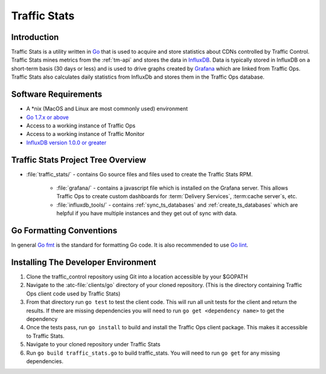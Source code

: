 ..
..
.. Licensed under the Apache License, Version 2.0 (the "License");
.. you may not use this file except in compliance with the License.
.. You may obtain a copy of the License at
..
..     http://www.apache.org/licenses/LICENSE-2.0
..
.. Unless required by applicable law or agreed to in writing, software
.. distributed under the License is distributed on an "AS IS" BASIS,
.. WITHOUT WARRANTIES OR CONDITIONS OF ANY KIND, either express or implied.
.. See the License for the specific language governing permissions and
.. limitations under the License.
..

*************
Traffic Stats
*************

Introduction
============
Traffic Stats is a utility written in `Go <http.golang.org>`_ that is used to acquire and store statistics about CDNs controlled by Traffic Control. Traffic Stats mines metrics from the :ref:`tm-api` and stores the data in `InfluxDB <http://influxdb.com>`_.  Data is typically stored in InfluxDB on a short-term basis (30 days or less) and is used to drive graphs created by `Grafana <http://grafana.org>`_ which are linked from Traffic Ops. Traffic Stats also calculates daily statistics from InfluxDb and stores them in the Traffic Ops database.

Software Requirements
=====================
* A \*nix (MacOS and Linux are most commonly used) environment
* `Go 1.7.x or above <https://golang.org/doc/install>`_
* Access to a working instance of Traffic Ops
* Access to a working instance of Traffic Monitor
* `InfluxDB version 1.0.0 or greater <https://influxdata.com/downloads>`_

Traffic Stats Project Tree Overview
=====================================
* :file:`traffic_stats/` - contains Go source files and files used to create the Traffic Stats RPM.

	* :file:`grafana/` - contains a javascript file which is installed on the Grafana server. This allows Traffic Ops to create custom dashboards for :term:`Delivery Services`, :term:cache server`\ s, etc.
	* :file:`influxdb_tools/` - contains :ref:`sync_ts_databases` and :ref:`create_ts_databases` which are helpful if you have multiple instances and they get out of sync with data.


Go Formatting Conventions
=========================
In general `Go fmt <https://golang.org/cmd/gofmt/>`_ is the standard for formatting Go code. It is also recommended to use `Go lint <https://github.com/golang/lint>`_.

Installing The Developer Environment
====================================
#. Clone the traffic_control repository using Git into a location accessible by your $GOPATH
#. Navigate to the :atc-file:`clients/go` directory of your cloned repository. (This is the directory containing Traffic Ops client code used by Traffic Stats)
#. From that directory run ``go test`` to test the client code. This will run all unit tests for the client and return the results. If there are missing dependencies you will need to run ``go get <dependency name>`` to get the dependency
#. Once the tests pass, run ``go install`` to build and install the Traffic Ops client package. This makes it accessible to Traffic Stats.
#. Navigate to your cloned repository under Traffic Stats
#. Run ``go build traffic_stats.go`` to build traffic_stats.  You will need to run ``go get`` for any missing dependencies.

